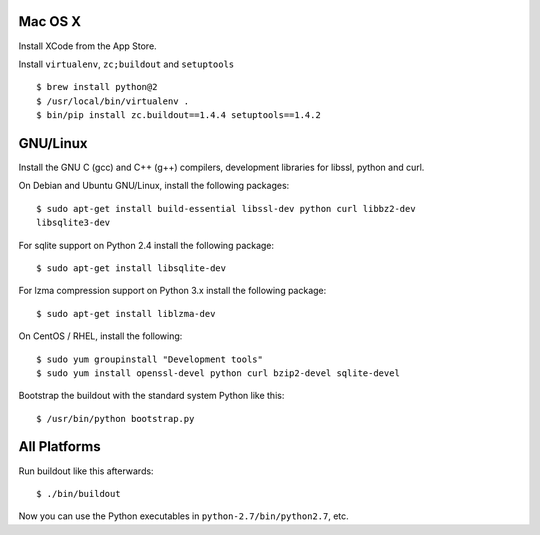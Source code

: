 Mac OS X
--------

Install XCode from the App Store.

Install ``virtualenv``, ``zc;buildout`` and ``setuptools`` ::

  $ brew install python@2
  $ /usr/local/bin/virtualenv .
  $ bin/pip install zc.buildout==1.4.4 setuptools==1.4.2

GNU/Linux
---------

Install the GNU C (gcc) and C++ (g++) compilers, development libraries for
libssl, python and curl.

On Debian and Ubuntu GNU/Linux, install the following packages::

  $ sudo apt-get install build-essential libssl-dev python curl libbz2-dev
  libsqlite3-dev

For sqlite support on Python 2.4 install the following package::

  $ sudo apt-get install libsqlite-dev

For lzma compression support on Python 3.x install the following package::

  $ sudo apt-get install liblzma-dev

On CentOS / RHEL, install the following::

  $ sudo yum groupinstall "Development tools"
  $ sudo yum install openssl-devel python curl bzip2-devel sqlite-devel
  
Bootstrap the buildout with the standard system Python like this::

  $ /usr/bin/python bootstrap.py

All Platforms
-------------

Run buildout like this afterwards::

  $ ./bin/buildout

Now you can use the Python executables in ``python-2.7/bin/python2.7``, etc.
